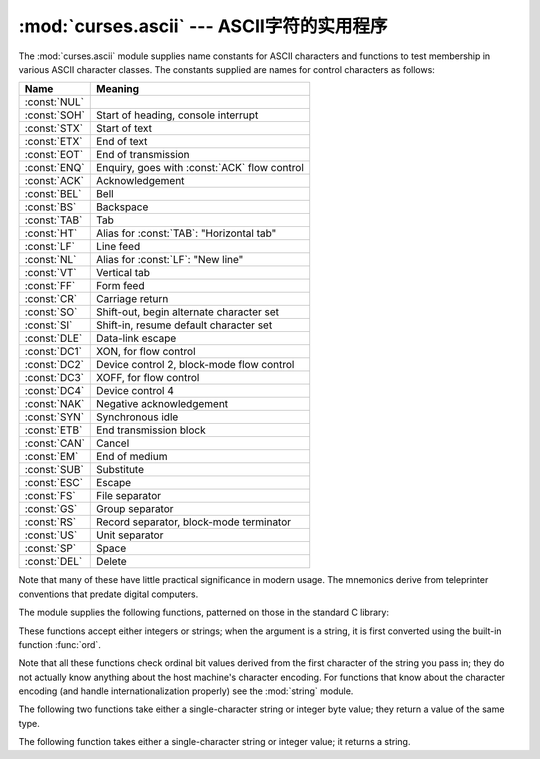 :mod:`curses.ascii` --- ASCII字符的实用程序
======================================================

.. module:: curses.ascii
   :synopsis: Constants and set-membership functions for ASCII characters.
.. moduleauthor:: Eric S. Raymond <esr@thyrsus.com>
.. sectionauthor:: Eric S. Raymond <esr@thyrsus.com>


The :mod:`curses.ascii` module supplies name constants for ASCII characters and
functions to test membership in various ASCII character classes.  The constants
supplied are names for control characters as follows:

+--------------+----------------------------------------------+
| Name         | Meaning                                      |
+==============+==============================================+
| :const:`NUL` |                                              |
+--------------+----------------------------------------------+
| :const:`SOH` | Start of heading, console interrupt          |
+--------------+----------------------------------------------+
| :const:`STX` | Start of text                                |
+--------------+----------------------------------------------+
| :const:`ETX` | End of text                                  |
+--------------+----------------------------------------------+
| :const:`EOT` | End of transmission                          |
+--------------+----------------------------------------------+
| :const:`ENQ` | Enquiry, goes with :const:`ACK` flow control |
+--------------+----------------------------------------------+
| :const:`ACK` | Acknowledgement                              |
+--------------+----------------------------------------------+
| :const:`BEL` | Bell                                         |
+--------------+----------------------------------------------+
| :const:`BS`  | Backspace                                    |
+--------------+----------------------------------------------+
| :const:`TAB` | Tab                                          |
+--------------+----------------------------------------------+
| :const:`HT`  | Alias for :const:`TAB`: "Horizontal tab"     |
+--------------+----------------------------------------------+
| :const:`LF`  | Line feed                                    |
+--------------+----------------------------------------------+
| :const:`NL`  | Alias for :const:`LF`: "New line"            |
+--------------+----------------------------------------------+
| :const:`VT`  | Vertical tab                                 |
+--------------+----------------------------------------------+
| :const:`FF`  | Form feed                                    |
+--------------+----------------------------------------------+
| :const:`CR`  | Carriage return                              |
+--------------+----------------------------------------------+
| :const:`SO`  | Shift-out, begin alternate character set     |
+--------------+----------------------------------------------+
| :const:`SI`  | Shift-in, resume default character set       |
+--------------+----------------------------------------------+
| :const:`DLE` | Data-link escape                             |
+--------------+----------------------------------------------+
| :const:`DC1` | XON, for flow control                        |
+--------------+----------------------------------------------+
| :const:`DC2` | Device control 2, block-mode flow control    |
+--------------+----------------------------------------------+
| :const:`DC3` | XOFF, for flow control                       |
+--------------+----------------------------------------------+
| :const:`DC4` | Device control 4                             |
+--------------+----------------------------------------------+
| :const:`NAK` | Negative acknowledgement                     |
+--------------+----------------------------------------------+
| :const:`SYN` | Synchronous idle                             |
+--------------+----------------------------------------------+
| :const:`ETB` | End transmission block                       |
+--------------+----------------------------------------------+
| :const:`CAN` | Cancel                                       |
+--------------+----------------------------------------------+
| :const:`EM`  | End of medium                                |
+--------------+----------------------------------------------+
| :const:`SUB` | Substitute                                   |
+--------------+----------------------------------------------+
| :const:`ESC` | Escape                                       |
+--------------+----------------------------------------------+
| :const:`FS`  | File separator                               |
+--------------+----------------------------------------------+
| :const:`GS`  | Group separator                              |
+--------------+----------------------------------------------+
| :const:`RS`  | Record separator, block-mode terminator      |
+--------------+----------------------------------------------+
| :const:`US`  | Unit separator                               |
+--------------+----------------------------------------------+
| :const:`SP`  | Space                                        |
+--------------+----------------------------------------------+
| :const:`DEL` | Delete                                       |
+--------------+----------------------------------------------+

Note that many of these have little practical significance in modern usage.  The
mnemonics derive from teleprinter conventions that predate digital computers.

The module supplies the following functions, patterned on those in the standard
C library:


.. function:: isalnum(c)

   Checks for an ASCII alphanumeric character; it is equivalent to ``isalpha(c) or
   isdigit(c)``.


.. function:: isalpha(c)

   Checks for an ASCII alphabetic character; it is equivalent to ``isupper(c) or
   islower(c)``.


.. function:: isascii(c)

   Checks for a character value that fits in the 7-bit ASCII set.


.. function:: isblank(c)

   Checks for an ASCII whitespace character.


.. function:: iscntrl(c)

   Checks for an ASCII control character (in the range 0x00 to 0x1f).


.. function:: isdigit(c)

   Checks for an ASCII decimal digit, ``'0'`` through ``'9'``.  This is equivalent
   to ``c in string.digits``.


.. function:: isgraph(c)

   Checks for ASCII any printable character except space.


.. function:: islower(c)

   Checks for an ASCII lower-case character.


.. function:: isprint(c)

   Checks for any ASCII printable character including space.


.. function:: ispunct(c)

   Checks for any printable ASCII character which is not a space or an alphanumeric
   character.


.. function:: isspace(c)

   Checks for ASCII white-space characters; space, line feed, carriage return, form
   feed, horizontal tab, vertical tab.


.. function:: isupper(c)

   Checks for an ASCII uppercase letter.


.. function:: isxdigit(c)

   Checks for an ASCII hexadecimal digit.  This is equivalent to ``c in
   string.hexdigits``.


.. function:: isctrl(c)

   Checks for an ASCII control character (ordinal values 0 to 31).


.. function:: ismeta(c)

   Checks for a non-ASCII character (ordinal values 0x80 and above).

These functions accept either integers or strings; when the argument is a
string, it is first converted using the built-in function :func:`ord`.

Note that all these functions check ordinal bit values derived from the  first
character of the string you pass in; they do not actually know anything about
the host machine's character encoding.  For functions  that know about the
character encoding (and handle internationalization properly) see the
:mod:`string` module.

The following two functions take either a single-character string or integer
byte value; they return a value of the same type.


.. function:: ascii(c)

   Return the ASCII value corresponding to the low 7 bits of *c*.


.. function:: ctrl(c)

   Return the control character corresponding to the given character (the character
   bit value is bitwise-anded with 0x1f).


.. function:: alt(c)

   Return the 8-bit character corresponding to the given ASCII character (the
   character bit value is bitwise-ored with 0x80).

The following function takes either a single-character string or integer value;
it returns a string.


.. function:: unctrl(c)

   Return a string representation of the ASCII character *c*.  If *c* is printable,
   this string is the character itself.  If the character is a control character
   (0x00-0x1f) the string consists of a caret (``'^'``) followed by the
   corresponding uppercase letter. If the character is an ASCII delete (0x7f) the
   string is ``'^?'``.  If the character has its meta bit (0x80) set, the meta bit
   is stripped, the preceding rules applied, and ``'!'`` prepended to the result.


.. data:: controlnames

   A 33-element string array that contains the ASCII mnemonics for the thirty-two
   ASCII control characters from 0 (NUL) to 0x1f (US), in order, plus the mnemonic
   ``SP`` for the space character.


